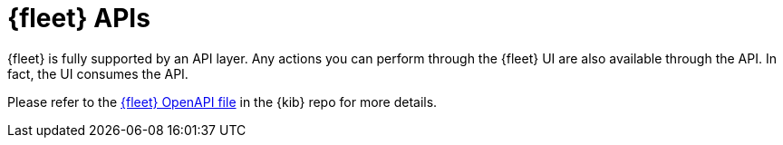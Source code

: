 [[fleet-api-docs]]
= {fleet} APIs

{fleet} is fully supported by an API layer. Any actions you can perform
through the {fleet} UI are also available through the API. In fact, the UI
consumes the API.

Please refer to the
https://github.com/elastic/kibana/blob/{branch}/x-pack/plugins/fleet/common/openapi/README.md[{fleet} OpenAPI file] in the {kib} repo for more details.
